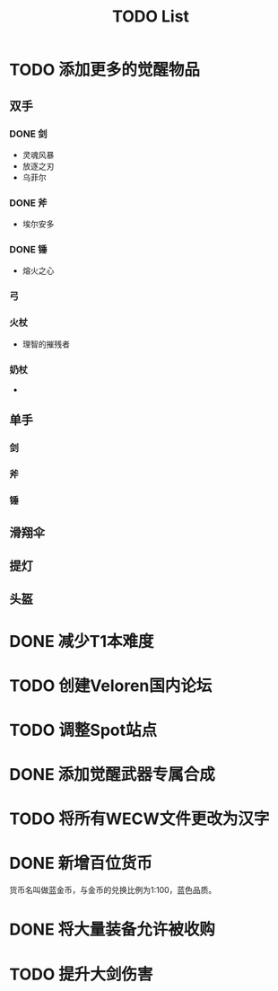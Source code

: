 #+TITLE: TODO List

* TODO 添加更多的觉醒物品
** 双手

*** DONE 剑
- 灵魂风暴
- 放逐之刃
- 乌菲尔

*** DONE 斧
- 埃尔安多

*** DONE 锤
- 熔火之心

*** 弓

*** 火杖
- 理智的摧残者

*** 奶杖
-

** 单手

*** 剑

*** 斧

*** 锤

** 滑翔伞

** 提灯

** 头盔

* DONE 减少T1本难度
* TODO 创建Veloren国内论坛
* TODO 调整Spot站点
* DONE 添加觉醒武器专属合成
* TODO 将所有WECW文件更改为汉字
* DONE 新增百位货币
    货币名叫做蓝金币，与金币的兑换比例为1:100，蓝色品质。
* DONE 将大量装备允许被收购
* TODO 提升大剑伤害
